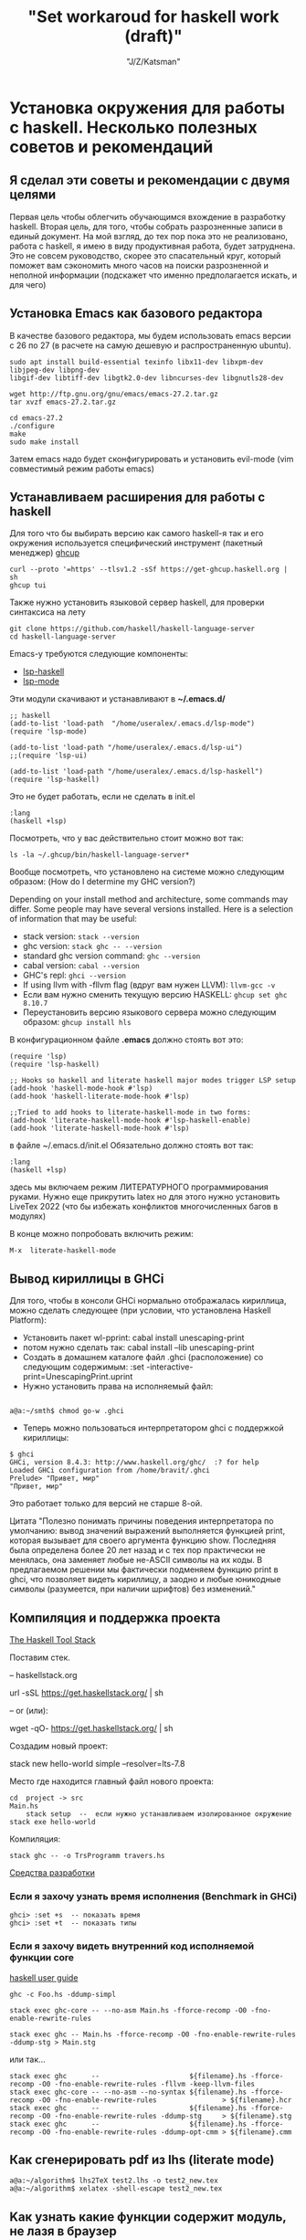 #+STARTUP: show1levels
#+TITLE: "Set workaroud for haskell work (draft)"
#+AUTHOR: "J/Z/Katsman"
#+EMAIL:  "call89269081096@gmail.com"

* Установка окружения для работы с haskell. Несколько полезных советов и рекомендаций 
 
** Я сделал эти советы и рекомендации с двумя целями
Первая цель чтобы облегчить обучающимся вхождение в разработку haskell. Вторая цель, для того, чтобы собрать
разрозненные записи в единый документ. На мой взгляд, до тех пор пока это не реализовано,
работа с haskell, я имею в виду продуктивная работа, будет затруднена. 
Это не совсем руководство, скорее это спасательный круг, который поможет вам 
сэкономить много часов на поиски разрозненной и неполной информации (подскажет 
что именно предполагается искать, и для чего)

** Установка Emacs как базового редактора

В качестве базового редактора, мы будем использовать 
emacs  версии с 26 по 27 (в расчете на самую дешевую и распространенную ubuntu). 
#+BEGIN_SRC
     sudo apt install build-essential texinfo libx11-dev libxpm-dev libjpeg-dev libpng-dev 
     libgif-dev libtiff-dev libgtk2.0-dev libncurses-dev libgnutls28-dev

     wget http://ftp.gnu.org/gnu/emacs/emacs-27.2.tar.gz
     tar xvzf emacs-27.2.tar.gz

     cd emacs-27.2
     ./configure
     make
     sudo make install
#+END_SRC
Затем emacs надо будет сконфигурировать и установить evil-mode (vim совместимый режим работы emacs)

** Устанавливаем расширения для работы с haskell

Для того что бы выбирать версию  как самого haskell-я так и его 
окружения используется специфический  инструмент (пакетный менеджер) [[https://www.haskell.org/ghcup/][ghcup]]
#+BEGIN_SRC
    curl --proto '=https' --tlsv1.2 -sSf https://get-ghcup.haskell.org | sh
    ghcup tui
#+END_SRC

Также нужно установить языковой сервер haskell, для проверки синтаксиса на лету
#+BEGIN_SRC
    git clone https://github.com/haskell/haskell-language-server
    cd haskell-language-server
#+END_SRC

Emacs-у требуются следующие компоненты: 
 
+ [[https://github.com/emacs-lsp/lsp-haskell][lsp-haskell]]
+ [[https://github.com/emacs-lsp/lsp-mode][lsp-mode]]

Эти модули скачивают и устанавливают в *~/.emacs.d/*
#+BEGIN_SRC
     ;; haskell 
     (add-to-list 'load-path  "/home/useralex/.emacs.d/lsp-mode")
     (require 'lsp-mode)

     (add-to-list 'load-path "/home/useralex/.emacs.d/lsp-ui")
     ;;(require 'lsp-ui)

     (add-to-list 'load-path "/home/useralex/.emacs.d/lsp-haskell")
     (require 'lsp-haskell)
#+END_SRC
Это не будет работать, если не сделать в init.el 
#+BEGIN_SRC
     :lang
     (haskell +lsp)
#+END_SRC
Посмотреть, что у вас действительно стоит можно вот так:
#+BEGIN_SRC
     ls -la ~/.ghcup/bin/haskell-language-server*
#+END_SRC

Вообще посмотреть, что установлено на системе можно следующим образом:
(How do I determine my GHC version?)

Depending on your install method and architecture, some commands may differ. Some people may have several versions installed. Here is a selection of information that may be useful:

+ stack version: ~stack --version~
+ ghc version: ~stack ghc -- --version~
+ standard ghc version command: ~ghc --version~
+ cabal version: ~cabal --version~
+ GHC's repl: ~ghci --version~
+ If using llvm with -fllvm flag (вдруг вам нужен LLVM): ~llvm-gcc -v~
+ Если вам нужно сменить текущую версию HASKELL:  ~ghcup set ghc 8.10.7~
+ Переустановить  версию языкового сервера  можно следующим образом: ~ghcup install hls~

В конфигурационном  файле  *.emacs*  должно стоять вот это:
#+BEGIN_SRC
      (require 'lsp)
      (require 'lsp-haskell)

      ;; Hooks so haskell and literate haskell major modes trigger LSP setup
      (add-hook 'haskell-mode-hook #'lsp)
      (add-hook 'haskell-literate-mode-hook #'lsp)
      
      ;;Tried to add hooks to literate-haskell-mode in two forms:
      (add-hook 'literate-haskell-mode-hook #'lsp-haskell-enable)
      (add-hook 'literate-haskell-mode-hook #'lsp)
#+END_SRC
в файле  ~/.emacs.d/init.el  Обязательно должно стоять вот так:
#+BEGIN_SRC     
      :lang
      (haskell +lsp)
#+END_SRC
здесь мы включаем режим ЛИТЕРАТУРНОГО программирования руками. Нужно еще прикрутить latex
но для этого нужно установить LiveTex 2022 (что бы избежать конфликтов многочисленных багов в модулях) 

В конце можно попробовать включить режим:

#+BEGIN_SRC
    M-x  literate-haskell-mode
#+END_SRC

** Вывод кириллицы в GHCi

Для того, чтобы в консоли GHCi нормально отображалась кириллица, можно сделать следующее (при условии, что установлена Haskell Platform):

+ Установить пакет wl-pprint: cabal install unescaping-print
+ потом нужно сделать так:  cabal install --lib unescaping-print
+ Создать в домашнем каталоге файл .ghci (расположение) со следующим содержимым: :set -interactive-print=UnescapingPrint.uprint
+ Нужно установить права на исполняемый файл:

#+BEGIN_SRC
         
         a@a:~/smth$ chmod go-w .ghci
#+END_SRC

+ Теперь можно пользоваться интерпретатором ghci с поддержкой кириллицы:
#+BEGIN_SRC
    $ ghci
    GHCi, version 8.4.3: http://www.haskell.org/ghc/  :? for help
    Loaded GHCi configuration from /home/bravit/.ghci
    Prelude> "Привет, мир"
    "Привет, мир"
#+END_SRC
Это работает только для версий не старше 8-ой. 

Цитата "Полезно понимать причины поведения интерпретатора по умолчанию: вывод значений выражений выполняется функцией print, которая вызывает для своего аргумента функцию show. Последняя была определена более 20 лет назад и с тех пор практически не менялась, она заменяет любые не-ASCII символы на их коды. В предлагаемом решении мы фактически подменяем функцию print в ghci, что позволяет видеть кириллицу, а заодно и любые юникодные символы (разумеется, при наличии шрифтов) без изменений."

** Компиляция и поддержка проекта

[[https://docs.haskellstack.org/en/stable/README/][The Haskell Tool Stack]]

Поставим стек.

-- haskellstack.org

       url -sSL https://get.haskellstack.org/ | sh
      
-- or (или):

       wget -qO- https://get.haskellstack.org/ | sh

Создадим новый проект:

       stack new hello-world simple --resolver=lts-7.8

Место где находится главный файл нового проекта:
       
#+BEGIN_SRC
       cd  project -> src 
       Main.hs
           stack setup  --  если нужно устанавливаем изолированное окружение
       stack exe hello-world
#+END_SRC

Компиляция: 
       
#+BEGIN_SRC
       stack ghc -- -o TrsProgramm travers.hs
#+END_SRC

[[http://anton-k.github.io/ru-haskell-book/book/18.html][Средства разработки]]


*** Eсли я захочу узнать время исполнения (Benchmark in GHCi)

#+BEGIN_SRC
     ghci> :set +s  -- показать время 
     ghci> :set +t  -- показать типы 
#+END_SRC


*** Eсли я захочу видеть внутренний код исполняемой функции core

[[https://runebook.dev/ru/docs/haskell/users_guide/using][haskell user guide]]

#+BEGIN_SRC
    ghc -c Foo.hs -ddump-simpl

    stack exec ghc-core -- --no-asm Main.hs -fforce-recomp -O0 -fno-enable-rewrite-rules
   
    stack exec ghc -- Main.hs -fforce-recomp -O0 -fno-enable-rewrite-rules -ddump-stg > Main.stg
#+END_SRC

   или так...

#+BEGIN_SRC
    stack exec ghc      --                      ${filename}.hs -fforce-recomp -O0 -fno-enable-rewrite-rules -fllvm -keep-llvm-files
    stack exec ghc-core -- --no-asm --no-syntax ${filename}.hs -fforce-recomp -O0 -fno-enable-rewrite-rules                > ${filename}.hcr
    stack exec ghc      --                      ${filename}.hs -fforce-recomp -O0 -fno-enable-rewrite-rules -ddump-stg     > ${filename}.stg
    stack exec ghc      --                      ${filename}.hs -fforce-recomp -O0 -fno-enable-rewrite-rules -ddump-opt-cmm > ${filename}.cmm
#+END_SRC

** Как сгенерировать pdf из lhs (literate mode)

#+BEGIN_SRC
a@a:~/algorithm$ lhs2TeX test2.lhs -o test2_new.tex
a@a:~/algorithm$ xelatex -shell-escape test2_new.tex
#+END_SRC

** Kак узнать какие функции содержит модуль, не лазя в браузер
 
Это ВАЖНО потому, что здесь мы получаем документацию к модулям, неизбежно для навигации по коду.

1 - вариант 
Prelude> :browse Data.List

2 - вариант

Prelude> :m +Data.List

Prelude Data.List> Data.List.<PRESS TAB KEY HERE>

Display all 109 possibilities? (y or n) <PRESS n>

Конструкторы данных и методы класса обычно показываются в контексте их типа данных или декларации класса. Однако если к команде прибавлен символ ! тут к browse, они будут показываться индивидуально, для каждой группы. 

#+BEGIN_SRC
Prelude> :browse! Data.Maybe
-- not currently imported
Data.Maybe.catMaybes :: [Maybe a] -> [a]
Data.Maybe.fromJust :: Maybe a -> a
Data.Maybe.fromMaybe :: a -> Maybe a -> a
Data.Maybe.isJust :: Maybe a -> Bool
Data.Maybe.isNothing :: Maybe a -> Bool
Data.Maybe.listToMaybe :: [a] -> Maybe a
Data.Maybe.mapMaybe :: (a -> Maybe b) -> [a] -> [b]
Data.Maybe.maybeToList :: Maybe a -> [a]
-- imported via Prelude
Just :: a -> Maybe a
data Maybe a = Nothing | Just a
Nothing :: Maybe a
maybe :: b -> (a -> b) -> Maybe a -> b
#+END_SRC

[[https://downloads.haskell.org/~ghc/8.4.1/docs/html/users_guide/ghci.html][Glasgow Haskell Compiler User's Guide]]

** Kак определить какому модулю принадлежит функция 

(Finding out which module a function belongs to exists that function:)
Prelude> :! hoogle sort

Можно определить в "~/.ghci"  конфигурационном файле алиас:

:def hoogle \str -> return $ ":! hoogle \"" + + str + + "\""

И тогда можно написать: Prelude> :hoogle sort

In ghci (haskell) is there a command which will tell me which module (out of the loaded modules) a function belongs to. e.g. if the function is called whichMod, then it would work as follows :

+ Prelude>whichMod take
+ Prelude
+ Prelude>whichMod sort
+ Data.List

Что-бы получить список привязок, находящихся в настоящее время в области видимости, 
используйте команду 
#+BEGIN_SRC
:show bindings 
#+END_SRC
 
[[https://runebook.dev/ru/docs/haskell/users_guide/ghci][3.Использование GHCi]]

[[https://downloads.haskell.org/~ghc/8.4.1/docs/html/users_guide/ghci.html][Glasgow Haskell Compiler User's Guide]]

** Unit - тестирование (требуется доработка)
Getting started with HSpec and Tasty in Haskell?

I'm new to Haskell and I'm trying to get
*hspec*
working with
Tasty (using *tasty-hspec*) with Stack. https://hackage.haskell.org/package/tasty
I've seen an example of using tasty with
*HUnit* https://hackage.haskell.org/package/HUnit
which looks like this:
https://stackoverflow.com/questions/59342263/getting-started-with-hspec-and-tasty-in-haskell

** Правильный способ собирать проект 

В пустом каталоге создаем минимальный *stack.yaml* файл:
#+BEGIN_SRC
    resolver: lts-7.5
    packages: []
    extra-deps: []
#+END_SRC

+ >> stack setup  - локальное окружение 
+ >> stack build Chart-diagrams 
+ >> stack runghc mychart.hs
+ >> stack path --local-install-root
+ >> inkview mychart.svg -- посмотреть что-то чем-то

Найти то место, где лежит скомпилированный файл: 
Узнать где в проекте stack лежит исполняемый файл.
#+BEGIN_SRC
   stack  path --local-intall-root 
#+END_SRC

[[https://github.com/timbod7/haskell-chart/wiki/Getting-started][Getting started]]


